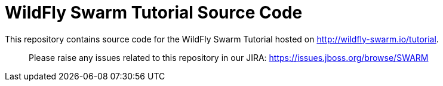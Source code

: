 = WildFly Swarm Tutorial Source Code

This repository contains source code for the WildFly Swarm Tutorial hosted
on link:http://wildfly-swarm.io/tutorial[http://wildfly-swarm.io/tutorial].

> Please raise any issues related to this repository in our JIRA:
> https://issues.jboss.org/browse/SWARM

